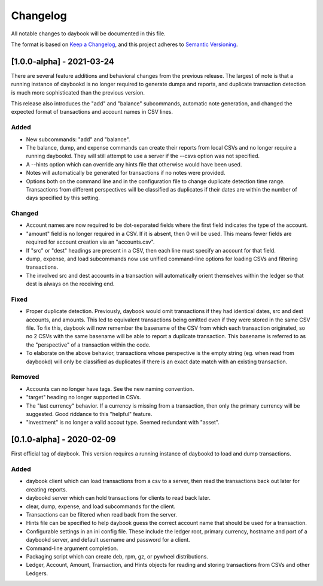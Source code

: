 ===========
 Changelog
===========
All notable changes to daybook will be documented in this file.

The format is based on `Keep a Changelog <https://keepachangelog.com/en/1.0.0/>`_,
and this project adheres to `Semantic Versioning <https://semver.org/spec/v2.0.0.html>`_.

[1.0.0-alpha] - 2021-03-24
==========================
There are several feature additions and behavioral changes from the previous
release. The largest of note is that a running instance of daybookd is no longer
required to generate dumps and reports, and duplicate transaction detection is
much more sophisticated than the previous version.

This release also introduces the "add" and "balance" subcommands, automatic
note generation, and changed the expected format of transactions and account
names in CSV lines.

Added
-----
- New subcommands: "add" and "balance".
- The balance, dump, and expense commands can create their reports from local
  CSVs and no longer require a running daybookd. They will still attempt to
  use a server if the --csvs option was not specified.
- A --hints option which can override any hints file that otherwise would have
  been used.
- Notes will automatically be generated for transactions if no notes were
  provided.
- Options both on the command line and in the configuration file to change
  duplicate detection time range. Transactions from different perspectives
  will be classified as duplicates if their dates are within the number of
  days specified by this setting.

Changed
-------
- Account names are now required to be dot-separated fields where the first
  field indicates the type of the account.
- "amount" field is no longer required in a CSV. If it is absent, then 0 will
  be used. This means fewer fields are required for account creation via an
  "accounts.csv".
- If "src" or "dest" headings are present in a CSV, then each line must specify
  an account for that field.
- dump, expense, and load subcommands now use unified command-line options for
  loading CSVs and filtering transactions.
- The involved src and dest accounts in a transaction will automatically orient
  themselves within the ledger so that dest is always on the receiving end.

Fixed
-----
- Proper duplicate detection. Previously, daybook would omit transactions if
  they had identical dates, src and dest accounts, and amounts. This led to
  equivalent transactions being omitted even if they were stored in the same
  CSV file. To fix this, daybook will now remember the basename of the CSV
  from which each transaction originated, so no 2 CSVs with the same basename
  will be able to report a duplicate transaction. This basename is referred to
  as the "perspective" of a transaction within the code.
- To elaborate on the above behavior, transactions whose perspective is the
  empty string (eg. when read from daybookd) will only be classified as
  duplicates if there is an exact date match with an existing transaction.

Removed
-------
- Accounts can no longer have tags. See the new naming convention.
- "target" heading no longer supported in CSVs.
- The "last currency" behavior. If a currency is missing from a transaction,
  then only the primary currency will be suggested. Good riddance to this
  "helpful" feature.
- "investment" is no longer a valid accout type. Seemed redundant with "asset".

[0.1.0-alpha] - 2020-02-09
==========================
First official tag of daybook. This version requires a running instance of
daybookd to load and dump transactions.

Added
-----
- daybook client which can load transactions from a csv to a server, then
  read the transactions back out later for creating reports.
- daybookd server which can hold transactions for clients to read back later.
- clear, dump, expense, and load subcommands for the client.
- Transactions can be filtered when read back from the server.
- Hints file can be specified to help daybook guess the correct account name
  that should be used for a transaction.
- Configurable settings in an ini config file. These include the ledger root,
  primary currency, hostname and port of a daybookd server, and default username
  and password for a client.
- Command-line argument completion.
- Packaging script which can create deb, rpm, gz, or pywheel distributions.
- Ledger, Account, Amount, Transaction, and Hints objects for reading and
  storing transactions from CSVs and other Ledgers.

